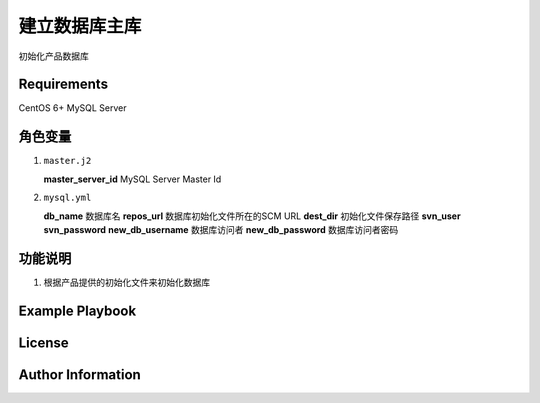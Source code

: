 建立数据库主库
===============

初始化产品数据库

Requirements
------------
CentOS 6+
MySQL Server

角色变量
--------------
1.  ``master.j2``

    **master_server_id**    MySQL Server Master Id

2.  ``mysql.yml``

    **db_name**         数据库名
    **repos_url**       数据库初始化文件所在的SCM URL
    **dest_dir**        初始化文件保存路径
    **svn_user**
    **svn_password**
    **new_db_username** 数据库访问者
    **new_db_password** 数据库访问者密码


功能说明
------------
1. 根据产品提供的初始化文件来初始化数据库


Example Playbook
----------------


License
-------



Author Information
------------------


